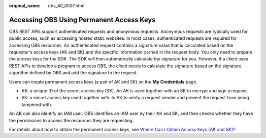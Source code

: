 :original_name: obs_40_0007.html

.. _obs_40_0007:

Accessing OBS Using Permanent Access Keys
=========================================

OBS REST APIs support authenticated requests and anonymous requests. Anonymous requests are typically used for public access, such as accessing hosted static websites. In most cases, authenticated requests are required for accessing OBS resources. An authenticated request contains a signature value that is calculated based on the requester's access keys (AK and SK) and the specific information carried in the request body. You only need to prepare the access keys for the SDK. The SDK will then automatically calculate the signature for you. However, if a client uses REST APIs to develop a program to access OBS, the client needs to calculate the signature based on the signature algorithm defined by OBS and add the signature to the request.

Users can create permanent access keys (a pair of AK and SK) on the **My Credentials** page.

-  AK: a unique ID of the secret access key (SK). An AK is used together with an SK to encrypt and sign a request.
-  SK: a secret access key used together with its AK to verify a request sender and prevent the request from being tampered with.

An AK can also identify an IAM user. OBS identifies an IAM user by their AK and SK, and then checks whether they have the permissions to access the resources they are requesting.

For details about how to obtain the permanent access keys, see `Where Can I Obtain Access Keys (AK and SK)? <https://docs.otc.t-systems.com/en-us/browsertg/obs/obs_03_1007.html>`__
